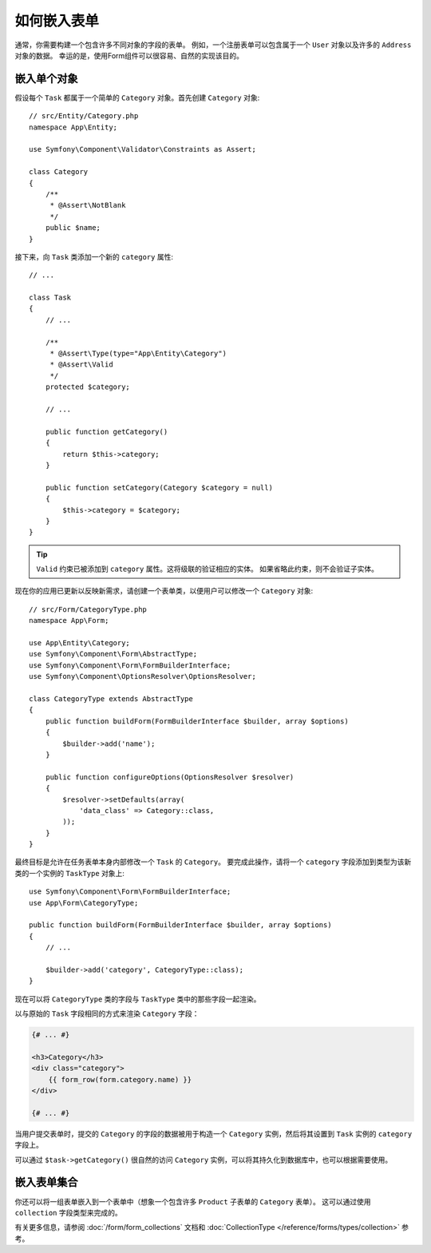 .. index::
    single: Forms; Embedded forms

如何嵌入表单
==================

通常，你需要构建一个包含许多不同对象的字段的表单。
例如，一个注册表单可以包含属于一个 ``User`` 对象以及许多的 ``Address`` 对象的数据。
幸运的是，使用Form组件可以很容易、自然的实现该目的。

.. _forms-embedding-single-object:

嵌入单个对象
-------------------------

假设每个 ``Task`` 都属于一个简单的 ``Category`` 对象。首先创建 ``Category`` 对象::

    // src/Entity/Category.php
    namespace App\Entity;

    use Symfony\Component\Validator\Constraints as Assert;

    class Category
    {
        /**
         * @Assert\NotBlank
         */
        public $name;
    }

接下来，向 ``Task`` 类添加一个新的 ``category`` 属性::

    // ...

    class Task
    {
        // ...

        /**
         * @Assert\Type(type="App\Entity\Category")
         * @Assert\Valid
         */
        protected $category;

        // ...

        public function getCategory()
        {
            return $this->category;
        }

        public function setCategory(Category $category = null)
        {
            $this->category = $category;
        }
    }

.. tip::

    ``Valid`` 约束已被添加到 ``category`` 属性。这将级联的验证相应的实体。
    如果省略此约束，则不会验证子实体。

现在你的应用已更新以反映新需求，请创建一个表单类，以便用户可以修改一个 ``Category`` 对象::

    // src/Form/CategoryType.php
    namespace App\Form;

    use App\Entity\Category;
    use Symfony\Component\Form\AbstractType;
    use Symfony\Component\Form\FormBuilderInterface;
    use Symfony\Component\OptionsResolver\OptionsResolver;

    class CategoryType extends AbstractType
    {
        public function buildForm(FormBuilderInterface $builder, array $options)
        {
            $builder->add('name');
        }

        public function configureOptions(OptionsResolver $resolver)
        {
            $resolver->setDefaults(array(
                'data_class' => Category::class,
            ));
        }
    }

最终目标是允许在任务表单本身内部修改一个 ``Task`` 的 ``Category``。
要完成此操作，请将一个 ``category`` 字段添加到类型为该新类的一个实例的 ``TaskType`` 对象上::

    use Symfony\Component\Form\FormBuilderInterface;
    use App\Form\CategoryType;

    public function buildForm(FormBuilderInterface $builder, array $options)
    {
        // ...

        $builder->add('category', CategoryType::class);
    }

现在可以将 ``CategoryType`` 类的字段与 ``TaskType`` 类中的那些字段一起渲染。

以与原始的 ``Task`` 字段相同的方式来渲染 ``Category`` 字段：

.. code-block:: html+twig

    {# ... #}

    <h3>Category</h3>
    <div class="category">
        {{ form_row(form.category.name) }}
    </div>

    {# ... #}

当用户提交表单时，提交的 ``Category`` 的字段的数据被用于构造一个
``Category`` 实例，然后将其设置到 ``Task`` 实例的 ``category`` 字段上。

可以通过 ``$task->getCategory()`` 很自然的访问 ``Category`` 实例，可以将其持久化到数据库中，也可以根据需要使用。

嵌入表单集合
-------------------------------

你还可以将一组表单嵌入到一个表单中（想象一个包含许多 ``Product`` 子表单的 ``Category`` 表单）。
这可以通过使用 ``collection`` 字段类型来完成的。

有关更多信息，请参阅 :doc:`/form/form_collections` 文档和
:doc:`CollectionType </reference/forms/types/collection>` 参考。
